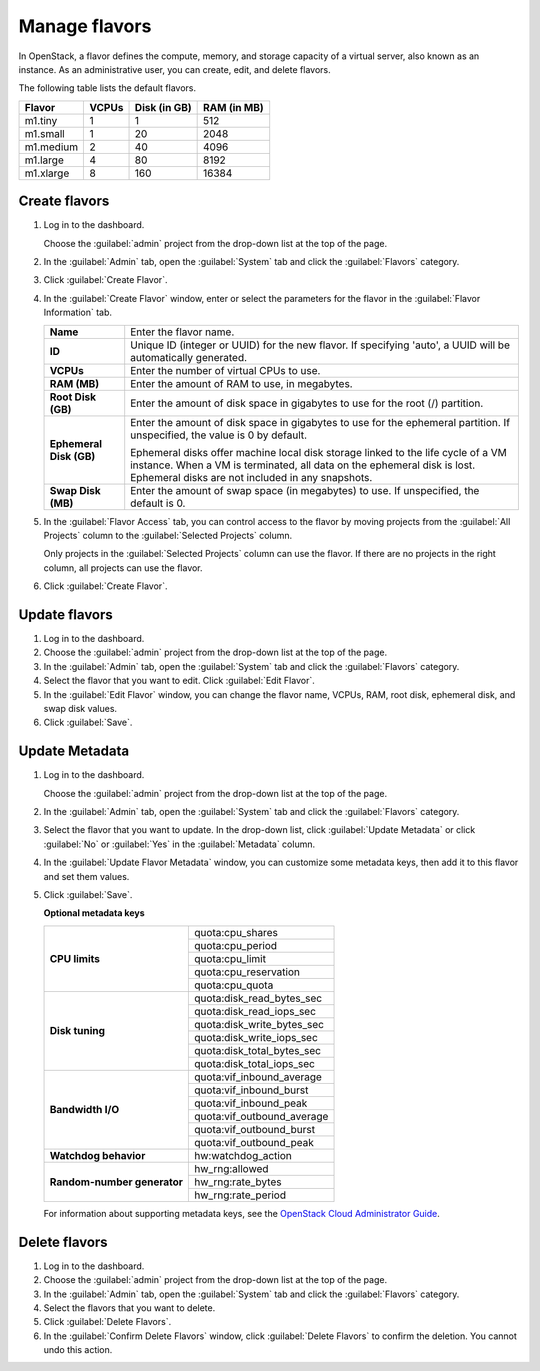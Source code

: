 ==============
Manage flavors
==============

In OpenStack, a flavor defines the compute, memory, and storage
capacity of a virtual server, also known as an instance. As an
administrative user, you can create, edit, and delete flavors.

The following table lists the default flavors.

============  =========  ===============  =============
 Flavor         VCPUs      Disk (in GB)     RAM (in MB)
============  =========  ===============  =============
 m1.tiny        1          1                512
 m1.small       1          20               2048
 m1.medium      2          40               4096
 m1.large       4          80               8192
 m1.xlarge      8          160              16384
============  =========  ===============  =============

Create flavors
~~~~~~~~~~~~~~

#. Log in to the dashboard.

   Choose the :guilabel:`admin` project from the drop-down
   list at the top of the page.
#. In the :guilabel:`Admin` tab, open the :guilabel:`System`
   tab and click the :guilabel:`Flavors` category.
#. Click :guilabel:`Create Flavor`.
#. In the :guilabel:`Create Flavor` window, enter or select the
   parameters for the flavor in the :guilabel:`Flavor Information` tab.

   =========================  =======================================
    **Name**                   Enter the flavor name.
    **ID**                     Unique ID (integer or UUID) for the
                               new flavor. If specifying 'auto', a
                               UUID will be automatically generated.
    **VCPUs**                  Enter the number of virtual CPUs to
                               use.
    **RAM (MB)**               Enter the amount of RAM to use, in
                               megabytes.
    **Root Disk (GB)**         Enter the amount of disk space in
                               gigabytes to use for the root (/)
                               partition.
    **Ephemeral Disk (GB)**    Enter the amount of disk space in
                               gigabytes to use for the ephemeral
                               partition. If unspecified, the value
                               is 0 by default.

                               Ephemeral disks offer machine local
                               disk storage linked to the life cycle
                               of a VM instance. When a VM is
                               terminated, all data on the ephemeral
                               disk is lost. Ephemeral disks are not
                               included in any snapshots.
    **Swap Disk (MB)**         Enter the amount of swap space (in
                               megabytes) to use. If unspecified,
                               the default is 0.
   =========================  =======================================

#. In the :guilabel:`Flavor Access` tab, you can control access to
   the flavor by moving projects from the :guilabel:`All Projects`
   column to the :guilabel:`Selected Projects` column.

   Only projects in the :guilabel:`Selected Projects` column can
   use the flavor. If there are no projects in the right column,
   all projects can use the flavor.
#. Click :guilabel:`Create Flavor`.

Update flavors
~~~~~~~~~~~~~~

#. Log in to the dashboard.
#. Choose the :guilabel:`admin` project from the drop-down list at
   the top of the page.
#. In the :guilabel:`Admin` tab, open the :guilabel:`System` tab
   and click the :guilabel:`Flavors` category.
#. Select the flavor that you want to edit. Click :guilabel:`Edit
   Flavor`.
#. In the :guilabel:`Edit Flavor` window, you can change the flavor
   name, VCPUs, RAM, root disk, ephemeral disk, and swap disk values.
#. Click :guilabel:`Save`.

Update Metadata
~~~~~~~~~~~~~~~

#. Log in to the dashboard.

   Choose the :guilabel:`admin` project from the drop-down list at
   the top of the page.
#. In the :guilabel:`Admin` tab, open the :guilabel:`System` tab
   and click the :guilabel:`Flavors` category.
#. Select the flavor that you want to update. In the drop-down
   list, click :guilabel:`Update Metadata` or click :guilabel:`No` or
   :guilabel:`Yes` in the :guilabel:`Metadata` column.
#. In the :guilabel:`Update Flavor Metadata` window, you can customize
   some metadata keys, then add it to this flavor and set them values.
#. Click :guilabel:`Save`.

   **Optional metadata keys**

   +-------------------------------+-------------------------------+
   |                               | quota:cpu_shares              |
   |                               +-------------------------------+
   | **CPU limits**                | quota:cpu_period              |
   |                               +-------------------------------+
   |                               | quota:cpu_limit               |
   |                               +-------------------------------+
   |                               | quota:cpu_reservation         |
   |                               +-------------------------------+
   |                               | quota:cpu_quota               |
   +-------------------------------+-------------------------------+
   |                               | quota:disk_read_bytes_sec     |
   |                               +-------------------------------+
   | **Disk tuning**               | quota:disk_read_iops_sec      |
   |                               +-------------------------------+
   |                               | quota:disk_write_bytes_sec    |
   |                               +-------------------------------+
   |                               | quota:disk_write_iops_sec     |
   |                               +-------------------------------+
   |                               | quota:disk_total_bytes_sec    |
   |                               +-------------------------------+
   |                               | quota:disk_total_iops_sec     |
   +-------------------------------+-------------------------------+
   |                               | quota:vif_inbound_average     |
   |                               +-------------------------------+
   | **Bandwidth I/O**             | quota:vif_inbound_burst       |
   |                               +-------------------------------+
   |                               | quota:vif_inbound_peak        |
   |                               +-------------------------------+
   |                               | quota:vif_outbound_average    |
   |                               +-------------------------------+
   |                               | quota:vif_outbound_burst      |
   |                               +-------------------------------+
   |                               | quota:vif_outbound_peak       |
   +-------------------------------+-------------------------------+
   | **Watchdog behavior**         | hw:watchdog_action            |
   +-------------------------------+-------------------------------+
   |                               | hw_rng:allowed                |
   |                               +-------------------------------+
   | **Random-number generator**   | hw_rng:rate_bytes             |
   |                               +-------------------------------+
   |                               | hw_rng:rate_period            |
   +-------------------------------+-------------------------------+

   For information about supporting metadata keys, see the
   `OpenStack Cloud Administrator Guide
   <http://docs.openstack.org/admin-guide-cloud/compute-flavors.html>`__.

Delete flavors
~~~~~~~~~~~~~~

#. Log in to the dashboard.
#. Choose the :guilabel:`admin` project from the drop-down list at
   the top of the page.
#. In the :guilabel:`Admin` tab, open the :guilabel:`System` tab
   and click the :guilabel:`Flavors` category.
#. Select the flavors that you want to delete.
#. Click :guilabel:`Delete Flavors`.
#. In the :guilabel:`Confirm Delete Flavors` window, click
   :guilabel:`Delete Flavors` to confirm the deletion. You cannot
   undo this action.
